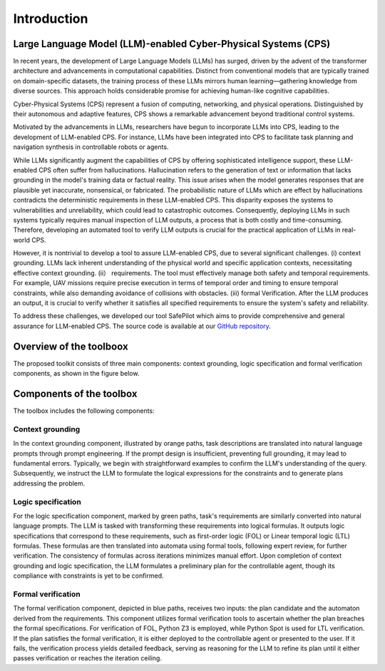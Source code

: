 Introduction
============

Large Language Model (LLM)-enabled Cyber-Physical Systems (CPS)
----------------------------
In recent years, the development of Large Language Models (LLMs) has surged, driven by the advent of the transformer architecture and advancements in computational capabilities.
Distinct from conventional models that are typically trained on domain-specific datasets, the training process of these LLMs mirrors human learning—gathering knowledge from diverse sources. 
This approach holds considerable promise for achieving human-like cognitive capabilities.

Cyber-Physical Systems (CPS) represent a fusion of computing, networking, and physical operations. Distinguished by their autonomous and adaptive features, CPS shows a remarkable advancement beyond traditional control systems.

.. image:: images/1_intro/cps.png
   :width: 400 px
   :align: center
   :alt: Cyber-Physical Systems in Real World


Motivated by the advancements in LLMs, researchers have begun to incorporate LLMs into CPS, leading to the development of LLM-enabled CPS.
For instance, LLMs have been integrated into CPS to facilitate task planning and navigation synthesis in controllable robots or agents.

While LLMs significantly augment the capabilities of CPS by offering sophisticated intelligence support, these LLM-enabled CPS often suffer from hallucinations. Hallucination refers to the generation of text or information that lacks grounding in the model's training data or factual reality.
This issue arises when the model generates responses that are plausible yet inaccurate, nonsensical, or fabricated. The probabilistic nature of LLMs which are effect by hallucinations contradicts the deterministic requirements in these LLM-enabled CPS. This disparity exposes the systems to vulnerabilities and unreliability, which could lead to catastrophic outcomes. Consequently, deploying LLMs in such systems typically requires manual inspection of LLM outputs, a process that is both costly and time-consuming. Therefore, developing an automated tool to verify LLM outputs is crucial for the practical application of LLMs in real-world CPS.

However, it is nontrivial to develop a tool to assure LLM-enabled CPS, due to several significant challenges. (i) context grounding. LLMs lack inherent understanding of the physical world and specific application contexts, necessitating effective context grounding. (ii） requirements. The tool must effectively manage both safety and temporal requirements. For example, UAV missions require precise execution in terms of temporal order and timing to ensure temporal constraints, while also demanding avoidance of collisions with obstacles. (iii) formal Verification. After the LLM produces an output, it is crucial to verify whether it satisfies all specified requirements to ensure the system's safety and reliability. 

To address these challenges, we developed our tool SafePilot which aims to provide comprehensive and general assurance for LLM-enabled CPS. 
The source code is available at our `GitHub repository <https://github.com/WeizheSyr/SafePilot.git>`_.


Overview of the toolboox
------------------------
The proposed toolkit consists of three main components: context grounding, logic specification and formal verification components, as shown in the figure below.

.. image:: images/1_intro/LLM_framework.png
   :width: 400 px
   :align: center
   :alt: Design Overview of toolbox SafePilot


Components of the toolbox
-------------------------
The toolbox includes the following components:

Context grounding
~~~~~~~~~~~~~~~~
In the context grounding component, illustrated by orange paths, task descriptions are translated into natural language prompts through prompt engineering. If the prompt design is insufficient, preventing full grounding, it may lead to fundamental errors. Typically, we begin with straightforward examples to confirm the LLM's understanding of the query. Subsequently, we instruct the LLM to formulate the logical expressions for the constraints and to generate plans addressing the problem.

Logic specification
~~~~~~~~~~~
For the logic specification component, marked by green paths, task's requirements are similarly converted into natural language prompts. The LLM is tasked with transforming these requirements into logical formulas. It outputs logic specifications that correspond to these requirements, such as first-order logic (FOL) or Linear temporal logic (LTL) formulas. These formulas are then translated into automata using formal tools, following expert review, for further verification. The consistency of formulas across iterations minimizes manual effort. Upon completion of context grounding and logic specification, the LLM formulates a preliminary plan for the controllable agent, though its compliance with constraints is yet to be confirmed.

Formal verification
~~~~~~~~~
The formal verification component, depicted in blue paths, receives two inputs: the plan candidate and the automaton derived from the requirements. This component utilizes formal verification tools to ascertain whether the plan breaches the formal specifications. For verification of FOL, Python Z3 is employed, while Python Spot is used for LTL verification. If the plan satisfies the formal verification, it is either deployed to the controllable agent or presented to the user. If it fails, the verification process yields detailed feedback, serving as reasoning for the LLM to refine its plan until it either passes verification or reaches the iteration ceiling.


